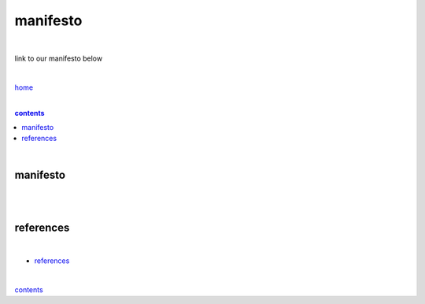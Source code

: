 manifesto
---------

|

link to our manifesto below 

|

`home <https://github.com/risebeyondio>`_

|

.. comment --> depth describes headings level inclusion
.. contents:: contents
   :depth: 10

|

manifesto
=========

|



|

references
==========

|

- `references <https://github.com/risebeyondio/rise/blob/master/references>`_

|

contents_
